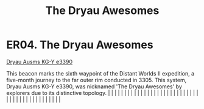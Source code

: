 :PROPERTIES:
:ID:       d8db812b-4b8b-4c13-8688-85ed3cf15d4a
:END:
#+title: The Dryau Awesomes
#+filetags: :beacon:
*    ER04.  The Dryau Awesomes
[[id:71dc38a7-e715-4f89-bfff-bbaf3faba7b7][Dryau Ausms KG-Y e3390]]

This beacon marks the sixth waypoint of the Distant Worlds II expedition, a five-month journey to the far outer rim conducted in 3305. This system, Dryau Ausms KG-Y e3390, was nicknamed 'The Dryau Awesomes' by explorers due to its distinctive topology.                                                                                                                                                                                                                                                                                                                                                                                                                                                                                                                                                                                                                                                                                                                                                                                                                                                                                                                                                                                                                                                                                                                                                                                                                                                                                                                                                                                                                                                                                                                                                                                                                                                                                                                                                                                                                                                                                                                                                                                                                                                                                                                                                                                                                                                                                                                                                                                                                                                                                                                                                                                                                                                                                                                                                                                      |   |   |                                                                                                                                                                                                                                                                                                                                                                                                                                                                                                                                                                                                                                                                                                                                                                                                                                                                                                                                                                                                                       |   |   |   |   |   |   |   |   |   |   |   |   |   |   |   |   |   |   |   |   |   |   |   |   |   |   |   |   |   |   |   |   |   |   |   |   |   |   |   |   |   |   

[[file:img/beacons/ER04.png]]

